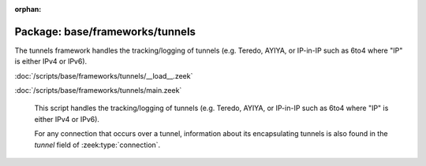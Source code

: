 :orphan:

Package: base/frameworks/tunnels
================================

The tunnels framework handles the tracking/logging of tunnels (e.g. Teredo,
AYIYA, or IP-in-IP such as 6to4 where "IP" is either IPv4 or IPv6).

:doc:`/scripts/base/frameworks/tunnels/__load__.zeek`


:doc:`/scripts/base/frameworks/tunnels/main.zeek`

   This script handles the tracking/logging of tunnels (e.g. Teredo,
   AYIYA, or IP-in-IP such as 6to4 where "IP" is either IPv4 or IPv6).
   
   For any connection that occurs over a tunnel, information about its
   encapsulating tunnels is also found in the *tunnel* field of
   :zeek:type:`connection`.

